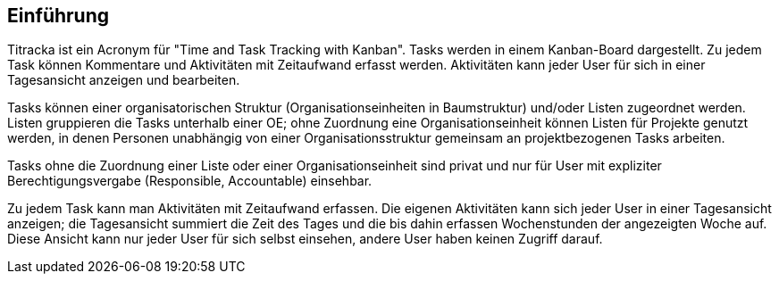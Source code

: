 == Einführung

Titracka ist ein Acronym für "Time and Task Tracking with Kanban". Tasks
werden in einem Kanban-Board dargestellt. Zu jedem Task können Kommentare und
Aktivitäten mit Zeitaufwand erfasst werden. Aktivitäten kann jeder User für
sich  in einer Tagesansicht anzeigen und bearbeiten.

Tasks können einer organisatorischen Struktur (Organisationseinheiten in
Baumstruktur) und/oder Listen zugeordnet werden. Listen gruppieren die Tasks
unterhalb einer OE; ohne Zuordnung eine Organisationseinheit können Listen für
Projekte genutzt werden, in denen Personen unabhängig von einer
Organisationsstruktur gemeinsam an projektbezogenen Tasks arbeiten.

Tasks ohne die Zuordnung einer Liste oder einer Organisationseinheit sind
privat und nur für User mit expliziter Berechtigungsvergabe (Responsible,
Accountable) einsehbar.

Zu jedem Task kann man Aktivitäten mit Zeitaufwand erfassen. Die eigenen
Aktivitäten kann sich jeder User in einer Tagesansicht anzeigen; die
Tagesansicht summiert die Zeit des Tages und die bis dahin erfassen
Wochenstunden der angezeigten Woche auf. Diese Ansicht kann nur jeder User für
sich selbst einsehen, andere User haben keinen Zugriff darauf.
